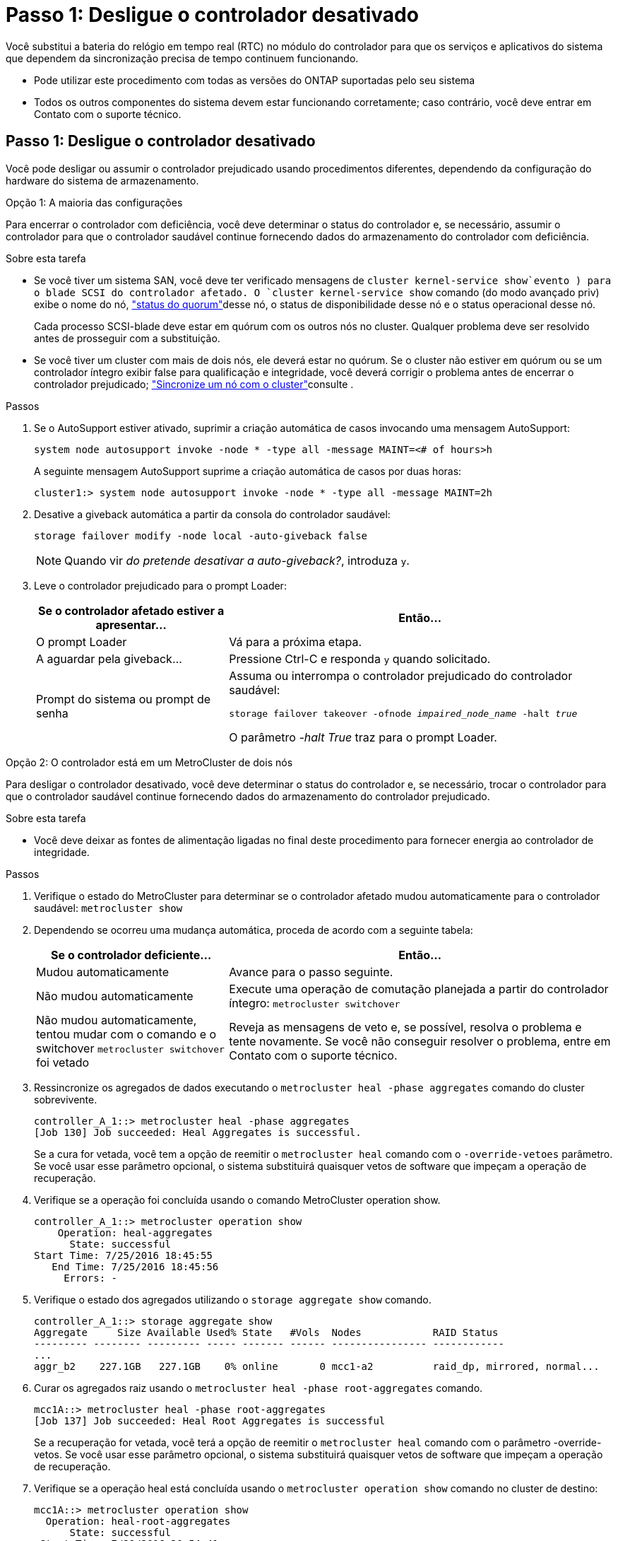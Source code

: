 = Passo 1: Desligue o controlador desativado
:allow-uri-read: 


Você substitui a bateria do relógio em tempo real (RTC) no módulo do controlador para que os serviços e aplicativos do sistema que dependem da sincronização precisa de tempo continuem funcionando.

* Pode utilizar este procedimento com todas as versões do ONTAP suportadas pelo seu sistema
* Todos os outros componentes do sistema devem estar funcionando corretamente; caso contrário, você deve entrar em Contato com o suporte técnico.




== Passo 1: Desligue o controlador desativado

Você pode desligar ou assumir o controlador prejudicado usando procedimentos diferentes, dependendo da configuração do hardware do sistema de armazenamento.

[role="tabbed-block"]
====
.Opção 1: A maioria das configurações
--
Para encerrar o controlador com deficiência, você deve determinar o status do controlador e, se necessário, assumir o controlador para que o controlador saudável continue fornecendo dados do armazenamento do controlador com deficiência.

.Sobre esta tarefa
* Se você tiver um sistema SAN, você deve ter verificado mensagens de  `cluster kernel-service show`evento ) para o blade SCSI do controlador afetado. O `cluster kernel-service show` comando (do modo avançado priv) exibe o nome do nó, link:https://docs.netapp.com/us-en/ontap/system-admin/display-nodes-cluster-task.html["status do quorum"]desse nó, o status de disponibilidade desse nó e o status operacional desse nó.
+
Cada processo SCSI-blade deve estar em quórum com os outros nós no cluster. Qualquer problema deve ser resolvido antes de prosseguir com a substituição.

* Se você tiver um cluster com mais de dois nós, ele deverá estar no quórum. Se o cluster não estiver em quórum ou se um controlador íntegro exibir false para qualificação e integridade, você deverá corrigir o problema antes de encerrar o controlador prejudicado; link:https://docs.netapp.com/us-en/ontap/system-admin/synchronize-node-cluster-task.html?q=Quorum["Sincronize um nó com o cluster"^]consulte .


.Passos
. Se o AutoSupport estiver ativado, suprimir a criação automática de casos invocando uma mensagem AutoSupport:
+
`system node autosupport invoke -node * -type all -message MAINT=<# of hours>h`

+
A seguinte mensagem AutoSupport suprime a criação automática de casos por duas horas:

+
`cluster1:> system node autosupport invoke -node * -type all -message MAINT=2h`

. Desative a giveback automática a partir da consola do controlador saudável:
+
`storage failover modify -node local -auto-giveback false`

+

NOTE: Quando vir _do pretende desativar a auto-giveback?_, introduza `y`.

. Leve o controlador prejudicado para o prompt Loader:
+
[cols="1,2"]
|===
| Se o controlador afetado estiver a apresentar... | Então... 


 a| 
O prompt Loader
 a| 
Vá para a próxima etapa.



 a| 
A aguardar pela giveback...
 a| 
Pressione Ctrl-C e responda `y` quando solicitado.



 a| 
Prompt do sistema ou prompt de senha
 a| 
Assuma ou interrompa o controlador prejudicado do controlador saudável:

`storage failover takeover -ofnode _impaired_node_name_ -halt _true_`

O parâmetro _-halt True_ traz para o prompt Loader.

|===


--
.Opção 2: O controlador está em um MetroCluster de dois nós
--
Para desligar o controlador desativado, você deve determinar o status do controlador e, se necessário, trocar o controlador para que o controlador saudável continue fornecendo dados do armazenamento do controlador prejudicado.

.Sobre esta tarefa
* Você deve deixar as fontes de alimentação ligadas no final deste procedimento para fornecer energia ao controlador de integridade.


.Passos
. Verifique o estado do MetroCluster para determinar se o controlador afetado mudou automaticamente para o controlador saudável: `metrocluster show`
. Dependendo se ocorreu uma mudança automática, proceda de acordo com a seguinte tabela:
+
[cols="1,2"]
|===
| Se o controlador deficiente... | Então... 


 a| 
Mudou automaticamente
 a| 
Avance para o passo seguinte.



 a| 
Não mudou automaticamente
 a| 
Execute uma operação de comutação planejada a partir do controlador íntegro: `metrocluster switchover`



 a| 
Não mudou automaticamente, tentou mudar com o comando e o switchover `metrocluster switchover` foi vetado
 a| 
Reveja as mensagens de veto e, se possível, resolva o problema e tente novamente. Se você não conseguir resolver o problema, entre em Contato com o suporte técnico.

|===
. Ressincronize os agregados de dados executando o `metrocluster heal -phase aggregates` comando do cluster sobrevivente.
+
[listing]
----
controller_A_1::> metrocluster heal -phase aggregates
[Job 130] Job succeeded: Heal Aggregates is successful.
----
+
Se a cura for vetada, você tem a opção de reemitir o `metrocluster heal` comando com o `-override-vetoes` parâmetro. Se você usar esse parâmetro opcional, o sistema substituirá quaisquer vetos de software que impeçam a operação de recuperação.

. Verifique se a operação foi concluída usando o comando MetroCluster operation show.
+
[listing]
----
controller_A_1::> metrocluster operation show
    Operation: heal-aggregates
      State: successful
Start Time: 7/25/2016 18:45:55
   End Time: 7/25/2016 18:45:56
     Errors: -
----
. Verifique o estado dos agregados utilizando o `storage aggregate show` comando.
+
[listing]
----
controller_A_1::> storage aggregate show
Aggregate     Size Available Used% State   #Vols  Nodes            RAID Status
--------- -------- --------- ----- ------- ------ ---------------- ------------
...
aggr_b2    227.1GB   227.1GB    0% online       0 mcc1-a2          raid_dp, mirrored, normal...
----
. Curar os agregados raiz usando o `metrocluster heal -phase root-aggregates` comando.
+
[listing]
----
mcc1A::> metrocluster heal -phase root-aggregates
[Job 137] Job succeeded: Heal Root Aggregates is successful
----
+
Se a recuperação for vetada, você terá a opção de reemitir o `metrocluster heal` comando com o parâmetro -override-vetos. Se você usar esse parâmetro opcional, o sistema substituirá quaisquer vetos de software que impeçam a operação de recuperação.

. Verifique se a operação heal está concluída usando o `metrocluster operation show` comando no cluster de destino:
+
[listing]
----

mcc1A::> metrocluster operation show
  Operation: heal-root-aggregates
      State: successful
 Start Time: 7/29/2016 20:54:41
   End Time: 7/29/2016 20:54:42
     Errors: -
----
. No módulo do controlador desativado, desligue as fontes de alimentação.


--
====


== Passo 2: Remova o módulo do controlador

Para aceder aos componentes no interior do módulo do controlador, tem de remover o módulo do controlador do chassis.

. Se você ainda não está aterrado, aterre-se adequadamente.
. Solte os fixadores do cabo de alimentação e, em seguida, desconete os cabos das fontes de alimentação.
. Solte o gancho e a alça de loop que prendem os cabos ao dispositivo de gerenciamento de cabos e, em seguida, desconete os cabos do sistema e os SFPs (se necessário) do módulo do controlador, mantendo o controle de onde os cabos estavam conetados.
+
Deixe os cabos no dispositivo de gerenciamento de cabos para que, ao reinstalar o dispositivo de gerenciamento de cabos, os cabos sejam organizados.

. Retire o dispositivo de gestão de cabos do módulo do controlador e coloque-o de lado.
. Prima ambos os trincos de bloqueio para baixo e, em seguida, rode ambos os trincos para baixo ao mesmo tempo.
+
O módulo do controlador desloca-se ligeiramente para fora do chassis.

+
image::../media/drw_c400_remove_controller_IEOPS-1216.svg[Remova o módulo do controlador]

+
[cols="10,90"]
|===


 a| 
image:../media/icon_round_1.png["Legenda número 1"]
 a| 
Trincos de bloqueio



 a| 
image:../media/icon_round_2.png["Legenda número 2"]
 a| 
O controlador se move ligeiramente para fora do chassi

|===
. Faça deslizar o módulo do controlador para fora do chassis.
+
Certifique-se de que suporta a parte inferior do módulo do controlador enquanto o desliza para fora do chassis.

. Coloque o módulo do controlador numa superfície estável e plana.




== Passo 3: Substitua a bateria RTC

É necessário localizar a bateria RTC dentro do módulo do controlador e, em seguida, seguir a sequência específica de passos. Consulte o mapa da FRU no interior do módulo do controlador para obter a localização da bateria do RTC.

Você pode usar a animação, ilustração ou as etapas escritas a seguir para substituir a bateria do RTC.

.Animação - substitua a bateria do RTC
video::12ea4bc1-75e2-43e7-be91-b0310000fd34[panopto]
image::../media/drw_c400_rtc_batt_IEOPS-1239.svg[Retire a bateria do RTC]

[cols="10,90"]
|===


 a| 
image:../media/icon_round_1.png["Legenda número 1"]
 a| 
Riser intermédio



 a| 
image:../media/icon_round_2.png["Legenda número 2"]
 a| 
Retire a bateria do RTC



 a| 
image:../media/icon_round_3.png["Legenda número 3"]
 a| 
Bateria do banco RTC

|===
. Se você ainda não está aterrado, aterre-se adequadamente.
. Abrir a conduta de ar:
+
.. Pressione as patilhas de bloqueio nas laterais da conduta de ar para dentro, em direção ao centro do módulo do controlador.
.. Faça deslizar a conduta de ar em direção à parte de trás do módulo do controlador e, em seguida, rode-a para cima até à posição completamente aberta.


. Localize, retire e, em seguida, substitua a bateria RTC:
+
.. Utilizando o mapa da FRU, localize a bateria do RTC no módulo do controlador.
.. Empurre cuidadosamente a bateria para fora do suporte, rode-a para fora do suporte e, em seguida, levante-a para fora do suporte.
+

NOTE: Observe a polaridade da bateria ao removê-la do suporte. A bateria está marcada com um sinal de mais e deve ser posicionada corretamente no suporte. Um sinal de mais perto do suporte indica-lhe como a bateria deve ser posicionada.

.. Retire a bateria de substituição do saco de transporte antiestático.
.. Observe a polaridade da bateria RTC e, em seguida, insira-a no suporte inclinando a bateria em ângulo e empurrando-a para baixo.


. Inspecione visualmente a bateria para se certificar de que está completamente instalada no suporte e de que a polaridade está correta.
. Feche a conduta de ar.




== Etapa 4: Reinstale o módulo do controlador e ajuste a hora/data após a substituição da bateria do RTC

Depois de substituir um componente no módulo do controlador, tem de reinstalar o módulo do controlador no chassis do sistema, repor a hora e a data no controlador e, em seguida, iniciá-lo.

. Se ainda não o tiver feito, feche a tampa da conduta de ar ou do módulo do controlador.
. Alinhe a extremidade do módulo do controlador com a abertura no chassis e, em seguida, empurre cuidadosamente o módulo do controlador até meio do sistema.
+
Não introduza completamente o módulo do controlador no chassis até ser instruído a fazê-lo.

. Recable o sistema, conforme necessário.
+
Se você removeu os conversores de Mídia (QSFPs ou SFPs), lembre-se de reinstalá-los se você estiver usando cabos de fibra ótica.

. Se as fontes de alimentação estiverem desconetadas, conete-as novamente e reinstale os retentores do cabo de alimentação.
. Conclua a instalação do módulo do controlador:
+
.. Utilizando os trincos de bloqueio, empurre firmemente o módulo do controlador para dentro do chassis até que este se encontre com o plano médio e esteja totalmente assente.
+
Os trincos de bloqueio sobem quando o módulo do controlador está totalmente assente.

+

NOTE: Não utilize força excessiva ao deslizar o módulo do controlador para dentro do chassis para evitar danificar os conetores.

+
O módulo do controlador começa a arrancar assim que estiver totalmente assente no chassis. Esteja preparado para interromper o processo de inicialização.

.. Assente totalmente o módulo do controlador no chassis, rodando os trincos de bloqueio para cima, inclinando-os para que estes limpem os pinos de bloqueio, empurre cuidadosamente o controlador totalmente para dentro e, em seguida, baixe os trincos de bloqueio para a posição de bloqueio.
.. Se ainda não o tiver feito, reinstale o dispositivo de gerenciamento de cabos.
.. Interrompa o processo normal de inicialização e inicialize no Loader pressionando `Ctrl-C`.
+

NOTE: Se o sistema parar no menu de inicialização, selecione a opção para inicializar NO Loader.



. Redefina a hora e a data no controlador:
+
.. Verifique a data e a hora no controlador saudável com o `show date` comando.
.. No prompt Loader no controlador de destino, verifique a hora e a data.
.. Se necessário, modifique a data com o `set date mm/dd/yyyy` comando.
.. Se necessário, defina a hora, em GMT, usando o `set time hh:mm:ss` comando.
.. Confirme a data e a hora no controlador de destino.


. No prompt Loader, digite `bye` para reinicializar as placas PCIe e outros componentes e deixar a controladora reiniciar.
. Volte a colocar o controlador em funcionamento normal, devolvendo o respetivo armazenamento: `storage failover giveback -ofnode _impaired_node_name_`
. Se a giveback automática foi desativada, reative-a: `storage failover modify -node local -auto-giveback true`




== Etapa 5: Alterne agregados de volta em uma configuração de MetroCluster de dois nós

Depois de concluir a substituição da FRU em uma configuração de MetroCluster de dois nós, você pode executar a operação de switchback do MetroCluster. Isso retorna a configuração ao seu estado operacional normal, com as máquinas virtuais de armazenamento de origem sincronizada (SVMs) no site anteriormente prejudicado agora ativo e fornecendo dados dos pools de discos locais.

Esta tarefa só se aplica a configurações de MetroCluster de dois nós.

.Passos
. Verifique se todos os nós estão no `enabled` estado: `metrocluster node show`
+
[listing]
----
cluster_B::>  metrocluster node show

DR                           Configuration  DR
Group Cluster Node           State          Mirroring Mode
----- ------- -------------- -------------- --------- --------------------
1     cluster_A
              controller_A_1 configured     enabled   heal roots completed
      cluster_B
              controller_B_1 configured     enabled   waiting for switchback recovery
2 entries were displayed.
----
. Verifique se a ressincronização está concluída em todos os SVMs: `metrocluster vserver show`
. Verifique se todas as migrações automáticas de LIF que estão sendo executadas pelas operações de recuperação foram concluídas com sucesso: `metrocluster check lif show`
. Execute o switchback usando o `metrocluster switchback` comando de qualquer nó no cluster sobrevivente.
. Verifique se a operação de comutação foi concluída: `metrocluster show`
+
A operação de switchback ainda está em execução quando um cluster está no `waiting-for-switchback` estado:

+
[listing]
----
cluster_B::> metrocluster show
Cluster              Configuration State    Mode
--------------------	------------------- 	---------
 Local: cluster_B configured       	switchover
Remote: cluster_A configured       	waiting-for-switchback
----
+
A operação de switchback é concluída quando os clusters estão no `normal` estado.:

+
[listing]
----
cluster_B::> metrocluster show
Cluster              Configuration State    Mode
--------------------	------------------- 	---------
 Local: cluster_B configured      		normal
Remote: cluster_A configured      		normal
----
+
Se um switchback estiver demorando muito tempo para terminar, você pode verificar o status das linhas de base em andamento usando o `metrocluster config-replication resync-status show` comando.

. Restabelecer qualquer configuração SnapMirror ou SnapVault.




== Passo 6: Devolva a peça com falha ao NetApp

Devolva a peça com falha ao NetApp, conforme descrito nas instruções de RMA fornecidas com o kit. Consulte a https://mysupport.netapp.com/site/info/rma["Devolução de peças e substituições"] página para obter mais informações.
